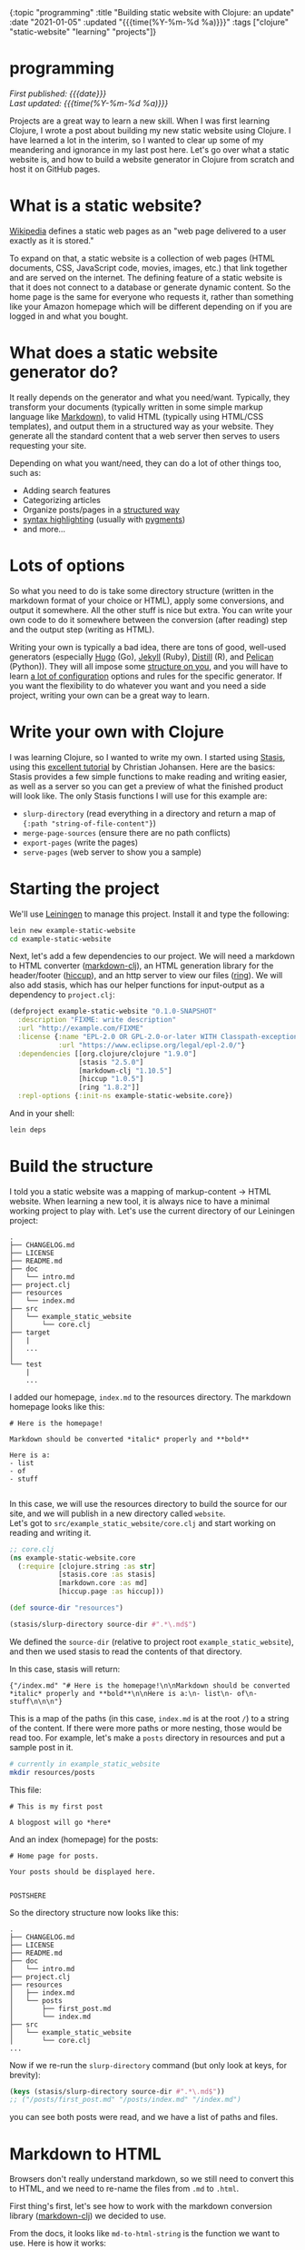#+HTML: <div id="edn">
#+HTML: {:topic "programming" :title "Building static website with Clojure: an update" :date "2021-01-05" :updated "{{{time(%Y-%m-%d %a)}}}" :tags ["clojure" "static-website" "learning" "projects"]}
#+HTML: </div>
#+OPTIONS: \n:1 toc:nil num:0 todo:nil ^:{} title:nil
#+PROPERTY: header-args :eval never-export
#+DATE: 2021-01-05 Tue
#+HTML:<h1 id="mainTitle">programming</h1>
#+TOC: headlines 1
#+HTML:<div id="article">
#+HTML:<div id="timedate">
/First published: {{{date}}}/
/Last updated: {{{time(%Y-%m-%d %a)}}}/
#+HTML:</div>

Projects are a great way to learn a new skill. When I was first learning Clojure, I wrote a post about building my new static website using Clojure. I have learned a lot in the interim, so I wanted to clear up some of my meandering and ignorance in my last post here. Let's go over what a static website is, and how to build a website generator in Clojure from scratch and host it on GitHub pages. 

* What is a static website?

[[https://en.wikipedia.org/wiki/Static_web_page][Wikipedia]] defines a static web pages as an "web page delivered to a user exactly as it is stored."  

To expand on that, a static website is a collection of web pages (HTML documents, CSS, JavaScript code, movies, images, etc.) that link together and are served on the internet. The defining feature of a static website is that it does not connect to a database or generate dynamic content. So the home page is the same for everyone who requests it, rather than something like your Amazon homepage which will be different depending on if you are logged in and what you bought.

* What does a static website generator do?

It really depends on the generator and what you need/want. Typically, they transform your documents (typically written in some simple markup language like [[https://en.wikipedia.org/wiki/Markdown][Markdown]]), to valid HTML (typically using HTML/CSS templates), and output them in a structured way as your website. They generate all the standard content that a web server then serves to users requesting your site. 

Depending on what you want/need, they can do a lot of other things too, such as:
- Adding search features
- Categorizing articles
- Organize posts/pages in a [[https://jekyllrb.com/docs/permalinks/#global][structured way]]
- [[https://gohugo.io/content-management/syntax-highlighting/][syntax highlighting]] (usually with [[https://pygments.org/][pygments]])
- and more...

* Lots of options

So what you need to do is take some directory structure (written in the markdown format of your choice or HTML), apply some conversions, and output it somewhere. All the other stuff is nice but extra. You can write your own code to do it somewhere between the conversion (after reading) step and the output step (writing as HTML). 

Writing your own is typically a bad idea, there are tons of good, well-used generators (especially [[https://gohugo.io/content-management/syntax-highlighting/][Hugo]] (Go), [[https://jekyllrb.com/docs/permalinks/#global][Jekyll]] (Ruby), [[https://rstudio.github.io/distill/][Distill]] (R), and [[https://blog.getpelican.com/][Pelican]] (Python)). They will all impose some [[https://gohugo.io/getting-started/directory-structure/][structure on you]], and you will have to learn [[https://jekyllrb.com/docs/configuration/options/][a lot of configuration]] options and rules for the specific generator. If you want the flexibility to do whatever you want and you need a side project, writing your own can be a great way to learn. 

* Write your own with Clojure

I was learning Clojure, so I wanted to write my own. I started using [[https://github.com/magnars/stasis][Stasis]], using this [[https://cjohansen.no/building-static-sites-in-clojure-with-stasis/][excellent tutorial]] by Christian Johansen. Here are the basics:
Stasis provides a few simple functions to make reading and writing easier, as well as a server so you can get a preview of what the finished product will look like. The only Stasis functions I will use for this example are:
- =slurp-directory= (read everything in a directory and return a map of ={:path "string-of-file-content"}=)
- =merge-page-sources= (ensure there are no path conflicts)
- =export-pages= (write the pages)
- =serve-pages= (web server to show you a sample)

* Starting the project
We'll use [[https://leiningen.org/][Leiningen]] to manage this project. Install it and type the following:

#+BEGIN_SRC bash
lein new example-static-website
cd example-static-website
#+END_SRC

Next, let's add a few dependencies to our project. We will need a markdown to HTML converter ([[https://github.com/yogthos/markdown-clj][markdown-clj]]), an HTML generation library for the header/footer ([[https://github.com/weavejester/hiccup][hiccup]]), and an http server to view our files ([[https://github.com/ring-clojure/ring][ring]]). We will also add stasis, which has our helper functions for input-output as a dependency to =project.clj=:

#+BEGIN_SRC clojure 
  (defproject example-static-website "0.1.0-SNAPSHOT"
    :description "FIXME: write description"
    :url "http://example.com/FIXME"
    :license {:name "EPL-2.0 OR GPL-2.0-or-later WITH Classpath-exception-2.0"
              :url "https://www.eclipse.org/legal/epl-2.0/"}
    :dependencies [[org.clojure/clojure "1.9.0"]
                   [stasis "2.5.0"]
                   [markdown-clj "1.10.5"]
                   [hiccup "1.0.5"]
                   [ring "1.8.2"]]
    :repl-options {:init-ns example-static-website.core})
#+END_SRC

And in your shell:

#+BEGIN_SRC bash
lein deps
#+END_SRC

* Build the structure

I told you a static website was a mapping of markup-content -> HTML website. When learning a new tool, it is always nice to have a minimal working project to play with. Let's use the current directory of our Leiningen project:

#+BEGIN_EXAMPLE
.
├── CHANGELOG.md
├── LICENSE
├── README.md
├── doc
│   └── intro.md
├── project.clj
├── resources
│   └── index.md
├── src
│   └── example_static_website
│       └── core.clj
├── target
│   |
│   ... 
│ 
└── test
    |
    ...
#+END_EXAMPLE

I added our homepage, =index.md= to the resources directory. The markdown homepage looks like this:

#+BEGIN_EXAMPLE
# Here is the homepage!

Markdown should be converted *italic* properly and **bold**

Here is a:
- list
- of
- stuff

#+END_EXAMPLE

In this case, we will use the resources directory to build the source for our site, and we will publish in a new directory called =website=. 
Let's got to =src/example_static_website/core.clj= and start working on reading and writing it. 

#+BEGIN_SRC clojure 
    ;; core.clj
    (ns example-static-website.core
      (:require [clojure.string :as str]
                [stasis.core :as stasis]
                [markdown.core :as md]
                [hiccup.page :as hiccup]))

    (def source-dir "resources")

    (stasis/slurp-directory source-dir #".*\.md$")
#+END_SRC

We defined the =source-dir= (relative to project root =example_static_website=), and then we used stasis to read the contents of that directory. 

In this case, stasis will return:

#+BEGIN_EXAMPLE
{"/index.md" "# Here is the homepage!\n\nMarkdown should be converted *italic* properly and **bold**\n\nHere is a:\n- list\n- of\n- stuff\n\n\n"}
#+END_EXAMPLE

This is a map of the paths (in this case, =index.md= is at the root =/=) to a string of the content. If there were more paths or more nesting, those would be read too. For example, let's make a =posts= directory in resources and put a sample post in it. 

#+BEGIN_SRC bash :results verbatim 
# currently in example_static_website
mkdir resources/posts
#+END_SRC

This file:
#+BEGIN_EXAMPLE
# This is my first post

A blogpost will go *here*
#+END_EXAMPLE

And an index (homepage) for the posts:

#+BEGIN_EXAMPLE
# Home page for posts. 

Your posts should be displayed here. 


POSTSHERE
#+END_EXAMPLE

So the directory structure now looks like this:

#+BEGIN_EXAMPLE
.
├── CHANGELOG.md
├── LICENSE
├── README.md
├── doc
│   └── intro.md
├── project.clj
├── resources
│   ├── index.md
│   └── posts
│       ├── first_post.md
│       └── index.md
├── src
│   └── example_static_website
│       └── core.clj
...
#+END_EXAMPLE

Now if we re-run the =slurp-directory= command (but only look at keys, for brevity):

#+BEGIN_SRC clojure 
  (keys (stasis/slurp-directory source-dir #".*\.md$"))
  ;; ("/posts/first_post.md" "/posts/index.md" "/index.md")
#+END_SRC
you can see both posts were read, and we have a list of paths and files. 

* Markdown to HTML

Browsers don't really understand markdown, so we still need to convert this to HTML, and we need to re-name the files from =.md= to =.html=. 

First thing's first, let's see how to work with the markdown conversion library ([[https://github.com/yogthos/markdown-clj][markdown-clj]]) we decided to use.

From the docs, it looks like =md-to-html-string= is the function we want to use. Here is how it works:

#+BEGIN_SRC clojure 
  (md/md-to-html-string "# This should be h1")
  ;; "<h1>This should be h1</h1>"
#+END_SRC

Great! Now, we know =slurp-directory= return a map of paths to a string of content, so let's write a function to read the data, break it into keys and values, then apply our conversion function:

#+BEGIN_SRC clojure 
  (defn read-and-convert! [src]
    (let [data  (stasis/slurp-directory src #".*\.md$")
          paths (keys data)
          md-content (vals data)]
      (map md/md-to-html-string md-content)))

#+END_SRC

Clojure programs typically use a bang (=!= ) in the function name if we are doing a side-effecty thing (in this case reading files). Then we are using a =let= to break up the map into keys and values, which we will operate on separately.  

You can use this function like so:

#+BEGIN_SRC clojure 
  (read-and-convert! source-dir)
  ;; ("<h1>This is my first post</h1><p>A blogpost will go <em>here</em></p>" "<h1>Home page for posts.</h1><p>Your posts should be displayed here. </p><p>POSTSHERE</p>" "<h1>Here is the homepage!</h1><p>Markdown should be converted <em>italic</em> properly and <strong>bold</strong></p><p>Here is a:</p><ul><li>list</li><li>of</li><li>stuff</li></ul>")

#+END_SRC

That looks great, we applied the =md-to-html-string= function to each item in the =seq= returned by =(vals data)= and returned the HTML content of the string. That's half the stuff we want to do in this funtion. The last part involves replacing the =.md= file endings with =.html= and returning a new map of the pages. 

* Fix the paths

Let's use the clojure string library to replace the ".md" with ".html". 
#+BEGIN_SRC clojure 
  (str/replace "index.md" #".md" ".html")
  ;;index.html
#+END_SRC

This function takes three arguments and operates on a string. We will be mapping it over the =seq= of keys, so let's wrap it in a function to make that easier 

#+BEGIN_SRC clojure 
  (defn key-to-html [s]
    (str/replace s #".md" ".html"))
#+END_SRC
 
Now, We can modify our original function and make sure everything works:

#+BEGIN_SRC clojure 

  (defn read-and-convert! [src]
    (let [data  (stasis/slurp-directory src #".*\.md$")
          paths (keys data)
          html-content (map md/md-to-html-string (vals data))]
      (map key-to-html paths)))

  (read-and-convert! source-dir)
  ;; ("/posts/first_post.html" "/posts/index.html" "/index.html")
#+END_SRC

Looks great! Notice how I did the markdown conversion in the let statement that splits the values from data. Since we never use the markdown data again in that function, this is a nice way to make the function more compact. Let's now do the same for keys, and use a =zipmap= to re-join the new keys and values into a map to return:

#+BEGIN_SRC clojure 
  (defn read-and-convert! [src]
    (let [data  (stasis/slurp-directory src #".*\.md$")
          html-paths (map key-to-html (keys data))
          html-content (map md/md-to-html-string (vals data))]
      (zipmap html-paths html-content)))

  (read-and-convert! source-dir)
  ;;{"/posts/first_post.html" "<h1>This is my first post</h1><p>A blogpost will go <em>here</em></p>",
  ;; "/posts/index.html" "<h1>Home page for posts.</h1><p>Your posts should be displayed here. </p><p>POSTSHERE</p>",
  ;; "/index.html" "<h1>Here is the homepage!</h1><p>Markdown should be converted <em>italic</em> properly and <strong>bold</strong></p><p>Here is a:</p><ul><li>list</li><li>of</li><li>stuff</li></ul>}

#+END_SRC

Great, we are well on our way!

* Adding a template header/footer

We've done the conversion, but the pages are not yet valid HTML. Let's define a simple header and footer using hiccup:

#+BEGIN_SRC clojure 

  (defn apply-header-footer [page]
    (hiccup/html5 {:lang "en"}
                  [:head
                   [:title "Static website!"]
                   [:meta {:charset "utf-8"}]
                   [:meta {:name "viewport"
                           :content "width=device-width, initial-scale=1.0"}]
                   [:body
                    [:div {:class "header"}
                     [:div {:class "name"}
                      [:a {:href "/"} "Home page"]
                      [:div {:class "header-right"}
                       [:a {:href "/posts"} "Posts"]]]]
                    page]
                   [:footer
                    [:p "This is the footer"]]]))

  (apply-header-footer "here is some content!")
  ;; "<!DOCTYPE html>\n<html lang=\"en\"><head><title>Static website!</title><meta charset=\"utf-8\"><meta content=\"width=device-width, initial-scale=1.0\" name=\"viewport\"><body><div class=\"header\"><div class=\"name\"><a href=\"/\">Home page</a><div class=\"header-right\"><a href=\"/posts\">Posts</a></div></div></div>Here is some content</body><footer><p>This is the footer</p></footer></head></html>"

#+END_SRC

[[https://github.com/weavejester/hiccup][Hiccup]] is a abbreviated html markup. One cool thing about hiccup is that you can embed Clojure forms/functions within the markup, but here we will just be inserting the text (=page=). In this case, the header and footer are simple, so I just wrote them right in hiccup.

Now, let's write another function to apply the header to the values:

#+BEGIN_SRC clojure 
  (defn format-pages [m]
    (let [html-keys (keys m)
          page-data (map apply-header-footer (vals m))]
      (zipmap html-keys page-data)))

#+END_SRC

This function is similar to =read-and-convert!=. It takes in a map, breaks apart the pieces, applies the formatting, then outputs the map. 

We could use it like so:

#+BEGIN_SRC clojure 
  (format-pages (read-and-convert! source-dir))
  ;; {"/posts/first_post.html" "<!DOCTYPE html>\n<html lang=\"en\"> ..."}
  ;; ...
#+END_SRC

Returning all of our formatted pages as a map. Now would be a good time to commit your work to a version control system like git. 

* Seeing your progress with a local server

Typically we will be making changes as we go and will want to see how they will look as a website. We can use Stasis and =ring= to set up a server and do this live. This code is based on [[https://cjohansen.no/building-static-sites-in-clojure-with-stasis/][Christian's tutorial]]:

#+BEGIN_SRC clojure 
(def server
  (stasis/serve-pages (format-pages (read-and-convert! source-dir))))
#+END_SRC

The server variable contains our website so far. Now, let's go to =project.clj= at the root of our project and define a command telling =ring= to serve it. 

#+BEGIN_SRC clojure 
(defproject example-static-website "0.1.0-SNAPSHOT"
  :description "FIXME: write description"
  :url "http://example.com/FIXME"
  :license {:name "EPL-2.0 OR GPL-2.0-or-later WITH Classpath-exception-2.0"
            :url "https://www.eclipse.org/legal/epl-2.0/"}
  :dependencies [[org.clojure/clojure "1.9.0"]
                 [stasis "2.5.0"]
                 [markdown-clj "1.10.5"]
                 [hiccup "1.0.5"]
                 [ring "1.8.2"]]
  :ring {:handler example-static-website.core/server}
  :profiles {:dev {:plugins [[lein-ring "0.12.5"]]}}
  :repl-options {:init-ns example-static-website.core})
#+END_SRC

Now we will have to close our repl connection and run =lein deps= in our shell. Now, let's test it out:

#+BEGIN_SRC bash :results verbatim 
lein ring server
#+END_SRC

You should see something like this:

[[file:~/personal_projects/website_clj/resources/public/img/unformatted-website.png]]

clicking the link for =Posts= should take you to the posts homepage too. 

So this looks functional. However, there is virtually no style so it looks bad. Let's add some custom =CSS=. 

* Add some css

#+BEGIN_SRC bash :results verbatim 
mkdir resources/css
#+END_SRC

Let's write some basic CSS:

#+BEGIN_SRC css
    /* /css/style.css */
     html{
         font-size: 16px;
         font-family: "sans-serif";
         line-height: 1.35;
     }

     body{
         max-width: 600px;
         margin-left: 25%;
         margin-top: 10px;
         margin-bottom: 10px;
     }
    /* and so on... */
    /* see /css/style.css for full css */ 

#+END_SRC

Now we have to add this css to our header function. 

#+BEGIN_SRC clojure 
  (defn apply-header-footer [page]
    (hiccup/html5 {:lang "en"}
                  [:head
                   [:title "Static website!"]
                   [:meta {:charset "utf-8"}]
                   [:meta {:name "viewport"
                           :content "width=device-width, initial-scale=1.0"}]
                   [:link {:type "text/css" :href "/css/style.css" :rel "stylesheet"}] ;; new!
                   [:body
                    [:div {:class "header"}
                     [:div {:class "name"}
                      [:a {:href "/"} "Home page"]
                      [:div {:class "header-right"}
                       [:a {:href "/posts"} "Posts"]]]]
                    page]
                   [:footer
                    [:p "This is the footer"]]]))

#+END_SRC

And add a function to read the CSS with stasis:

#+BEGIN_SRC clojure 
  (defn get-css [src]
    (stasis/slurp-directory src #".*\.css$"))
#+END_SRC

and then merge this map with our other pages map (/after/ formatting) in a new function called merge-website-sources:

#+BEGIN_SRC clojure 
  (defn merge-website-assets! [root-dir]
    (let [page-map (format-pages (read-and-convert! root-dir))
          css-map (get-css source-dir)]
      (stasis/merge-page-sources {:css css-map
                                  :pages page-map})))

#+END_SRC

=stasis/merge-page-sources= works just like Clojure's merge but let's you know if there are any path (key) conflicts. We then combined the page reading and css reading in one function. Later, we could add images or JavaScript reading here too and just add new =let='s and new keys for our website.

We can then change the server to:

#+BEGIN_SRC clojure 
  (def server
    (stasis/serve-pages (merge-website-assets! source-dir)))
#+END_SRC

And refresh the page to get:

[[file:~/personal_projects/website_clj/resources/public/img/formatted-page.png]]

Much better!

*Note* Obviously we can do better than hard-coding the CSS path in the header (as we did in =apply-header-footer=). We could add additional parameters to =apply-header-footer= for the links, or have another function transform the header before applying the page. That is left as an exercise for those interested since this is mostly to serve as an example, so we will take the easy, less flexible way and hard code it for now. 
* Images and other things

You can't read images with =stasis/slurp-directory=, since it uses Clojure's =slurp= under the hood, which only works for text. See [[https://github.com/magnars/stasis#but-what-about-stylesheets-images-and-javascript][the stasis docs]] or Christian Johansen's [[https://cjohansen.no/building-static-sites-in-clojure-with-stasis#asset-optimization][tutorial]] for info about using optimus for that. In the simplest case, you could just copy the image directory to the output directory using a Makefile and shell commands if you don't want to use Optimus. 

* Generating your website

We are almost done! Now we can easily make a local website and experiment with using CSS to make it look nice. Let's write it out so we can put it on the internet

Let's define an output variable called =out-dir= as the string =docs=. 

#+BEGIN_SRC clojure 
;; core.clj
(def out-dir "docs")
#+END_SRC

Now, we will use basically the same code as we did for the =server= var in an =export!= function. 

#+BEGIN_SRC clojure 
  (defn export! []
    (stasis/empty-directory! out-dir)
    (stasis/export-pages (merge-website-assets! source-dir) out-dir)
    (println "Website is ready!"))
#+END_SRC

=stasis/empty-directory!= will delete *everything* in the =out-dir= (consider yourself warned), then it will re-build the updated website for us. 

At this point, we would push the =website= directory up to whatever is hosting our static website, and we would be done!

We can set up an extra =lein= command so we can build the website from the command line as well:

#+BEGIN_SRC clojure 
  ;; project.clj
  (defproject example-static-website "0.1.0-SNAPSHOT"
    :description "FIXME: write description"
    :url "http://example.com/FIXME"
    :license {:name "EPL-2.0 OR GPL-2.0-or-later WITH Classpath-exception-2.0"
              :url "https://www.eclipse.org/legal/epl-2.0/"}
    :dependencies [[org.clojure/clojure "1.9.0"]
                   [stasis "2.5.0"]
                   [markdown-clj "1.10.5"]
                   [hiccup "1.0.5"]
                   [ring "1.8.2"]]
    :ring {:handler example-static-website.core/server}
    :profiles {:dev {:plugins [[lein-ring "0.12.5"]]}}
    :repl-options {:init-ns example-static-website.core}
    :aliases {"build-site" ["run" "-m" "example-static-website.core/export!"]})
#+END_SRC

* Hosting on GitHub pages

[[https://pages.github.com/][GitHub pages]] is a nice option for hosting your personal website for free. Once you've built your website using =lein build-site= from the command line or =(export!)= from the REPL, push the whole thing up to GitHub in a repository named =your-user-name.github.io=. 

On GitHub, it will look something like this:

[[file:~/personal_projects/website_clj/resources/public/img/gh-example-repo-website.png]]

Next, go to the settings tab and scroll to Pages, and choose to serve the website from (from your =main= or =master= branch) the =docs/= directory:

[[file:~/personal_projects/website_clj/resources/public/img/gh-example-repo-website-settings.png]]

And that's it! You should now see your website show up at =your-user-name.github.io=!

Need a =CNAME= for a custom domain? Just add it to your map:

#+BEGIN_SRC clojure 
  (defn write-cname [out]
    (spit (str out "/CNAME") "website-url"))

  (defn export! []
    (stasis/empty-directory! out-dir)
    (stasis/export-pages (merge-website-assets! source-dir) out-dir)
    (write-cname out-dir)
    (println "Website is done!"))
#+END_SRC

Same goes for any extra text file.

* What else?

That's a custom static website generator in under 60 lines of code! What else can you do? Well, whatever you want! You could add syntax highlighting, or generate a list of your articles to link to from the posts homepage (a good idea)... Most of it is just simple text manipulation (replace something in the HTML text, or use something fancy like [[https://github.com/cgrand/enlive][Enlive]] to do some HTML transformations). Just use the same process we used above:

- figure out what you want to do for one string/page (for example, =apply-header-footer=)
- map that function across all your pages
- chain the function into your main pipeline


#+HTML:</div>
